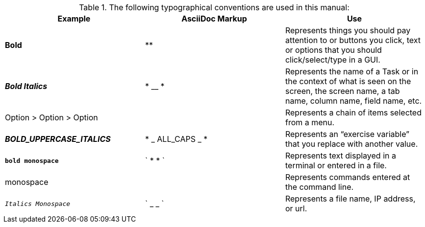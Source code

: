 [reference]

.The following typographical conventions are used in this manual:
[width="100%",options="header"]
|====================
| Example | AsciiDoc Markup | Use
| *Bold* | ** |  Represents things you should pay attention to or buttons you click, text or options that you should click/select/type in a GUI.
| *_Bold Italics_* | * __ * |  Represents the name of a Task or in the context of what is seen on the screen, the screen name, a tab name, column
name, field name, etc.
| Option > Option > Option |  |  Represents a chain of items selected from a menu.
| *_BOLD_UPPERCASE_ITALICS_* | * _ ALL_CAPS _ * |  Represents an “exercise variable” that you replace with another value.
| *`bold monospace`* | ` * * ` | Represents text displayed in a terminal or entered in a file.
| monospace |  | Represents commands entered at the command line.
| `_Italics Monospace_` | ` _ _ ` | Represents a file name, IP address, or url.
|====================
